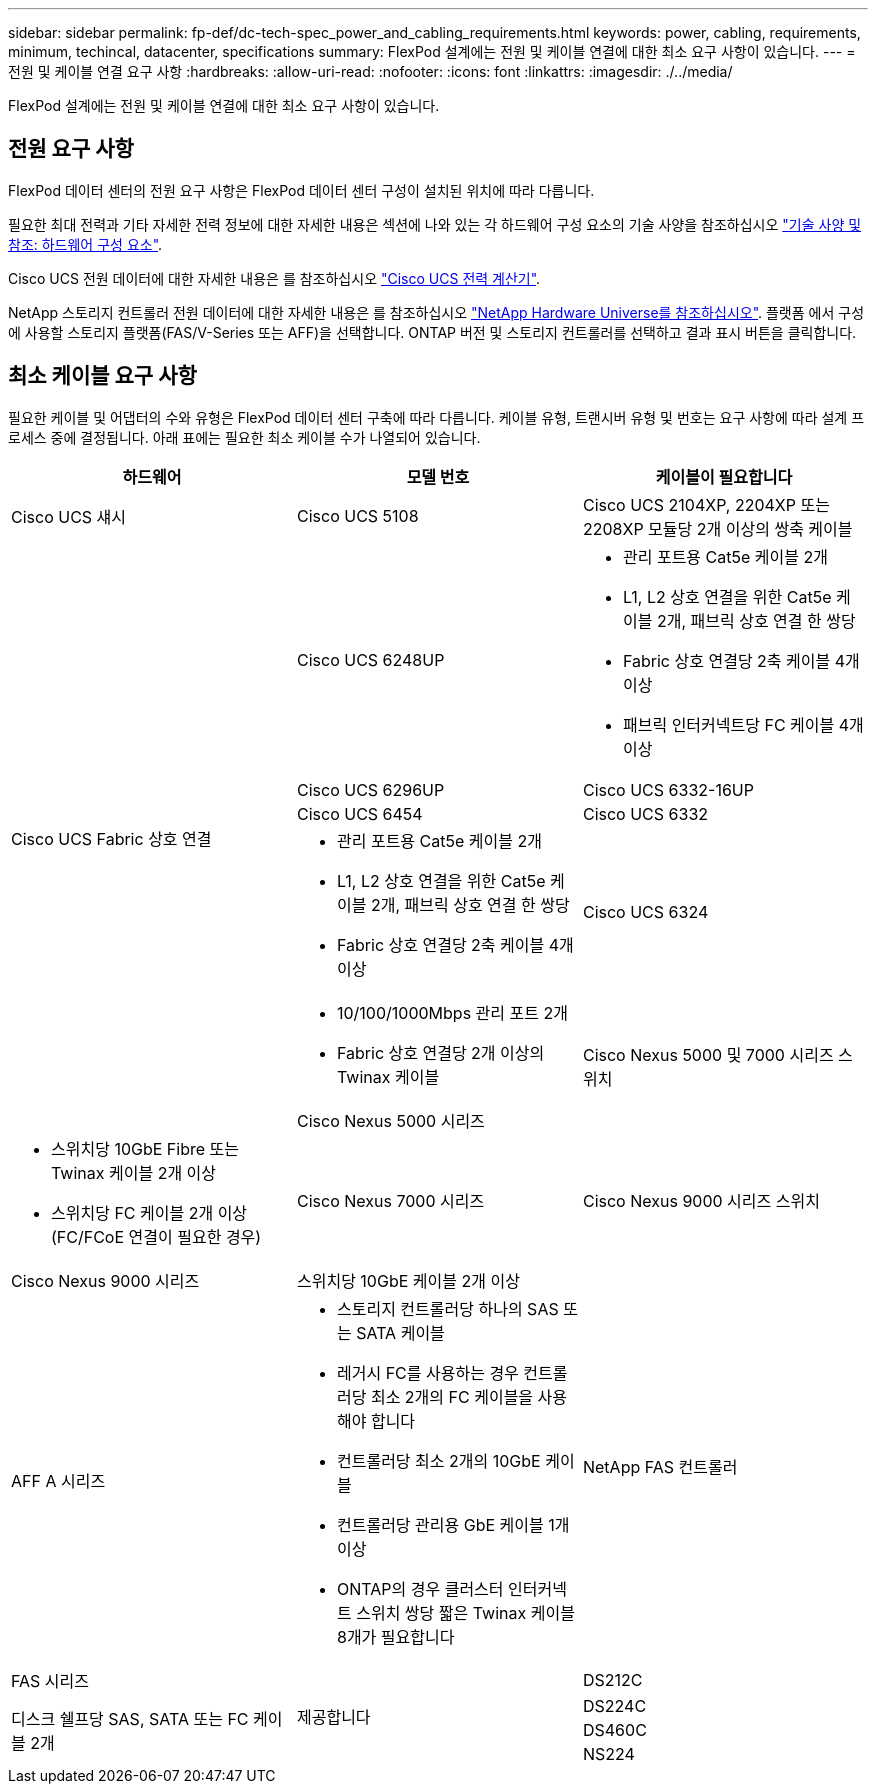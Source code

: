 ---
sidebar: sidebar 
permalink: fp-def/dc-tech-spec_power_and_cabling_requirements.html 
keywords: power, cabling, requirements, minimum, techincal, datacenter, specifications 
summary: FlexPod 설계에는 전원 및 케이블 연결에 대한 최소 요구 사항이 있습니다. 
---
= 전원 및 케이블 연결 요구 사항
:hardbreaks:
:allow-uri-read: 
:nofooter: 
:icons: font
:linkattrs: 
:imagesdir: ./../media/


FlexPod 설계에는 전원 및 케이블 연결에 대한 최소 요구 사항이 있습니다.



== 전원 요구 사항

FlexPod 데이터 센터의 전원 요구 사항은 FlexPod 데이터 센터 구성이 설치된 위치에 따라 다릅니다.

필요한 최대 전력과 기타 자세한 전력 정보에 대한 자세한 내용은 섹션에 나와 있는 각 하드웨어 구성 요소의 기술 사양을 참조하십시오 link:dc-tech-spec_technical_specifications_and_references.html["기술 사양 및 참조: 하드웨어 구성 요소"].

Cisco UCS 전원 데이터에 대한 자세한 내용은 를 참조하십시오 http://www.cisco.com/assets/cdc_content_elements/flash/dataCenter/cisco_ucs_power_calculator/["Cisco UCS 전력 계산기"^].

NetApp 스토리지 컨트롤러 전원 데이터에 대한 자세한 내용은 를 참조하십시오 http://hwu.netapp.com/Controller/Index?platformTypeId=6780858["NetApp Hardware Universe를 참조하십시오"^]. 플랫폼 에서 구성에 사용할 스토리지 플랫폼(FAS/V-Series 또는 AFF)을 선택합니다. ONTAP 버전 및 스토리지 컨트롤러를 선택하고 결과 표시 버튼을 클릭합니다.



== 최소 케이블 요구 사항

필요한 케이블 및 어댑터의 수와 유형은 FlexPod 데이터 센터 구축에 따라 다릅니다. 케이블 유형, 트랜시버 유형 및 번호는 요구 사항에 따라 설계 프로세스 중에 결정됩니다. 아래 표에는 필요한 최소 케이블 수가 나열되어 있습니다.

|===
| 하드웨어 | 모델 번호 | 케이블이 필요합니다 


| Cisco UCS 섀시 | Cisco UCS 5108 | Cisco UCS 2104XP, 2204XP 또는 2208XP 모듈당 2개 이상의 쌍축 케이블 


.6+| Cisco UCS Fabric 상호 연결 | Cisco UCS 6248UP  a| 
* 관리 포트용 Cat5e 케이블 2개
* L1, L2 상호 연결을 위한 Cat5e 케이블 2개, 패브릭 상호 연결 한 쌍당
* Fabric 상호 연결당 2축 케이블 4개 이상
* 패브릭 인터커넥트당 FC 케이블 4개 이상




| Cisco UCS 6296UP 


| Cisco UCS 6332-16UP 


| Cisco UCS 6454 


| Cisco UCS 6332  a| 
* 관리 포트용 Cat5e 케이블 2개
* L1, L2 상호 연결을 위한 Cat5e 케이블 2개, 패브릭 상호 연결 한 쌍당
* Fabric 상호 연결당 2축 케이블 4개 이상




| Cisco UCS 6324  a| 
* 10/100/1000Mbps 관리 포트 2개
* Fabric 상호 연결당 2개 이상의 Twinax 케이블




.2+| Cisco Nexus 5000 및 7000 시리즈 스위치 | Cisco Nexus 5000 시리즈  a| 
* 스위치당 10GbE Fibre 또는 Twinax 케이블 2개 이상
* 스위치당 FC 케이블 2개 이상(FC/FCoE 연결이 필요한 경우)




| Cisco Nexus 7000 시리즈 


| Cisco Nexus 9000 시리즈 스위치 | Cisco Nexus 9000 시리즈 | 스위치당 10GbE 케이블 2개 이상 


.2+| NetApp FAS 컨트롤러 | AFF A 시리즈  a| 
* 스토리지 컨트롤러당 하나의 SAS 또는 SATA 케이블
* 레거시 FC를 사용하는 경우 컨트롤러당 최소 2개의 FC 케이블을 사용해야 합니다
* 컨트롤러당 최소 2개의 10GbE 케이블
* 컨트롤러당 관리용 GbE 케이블 1개 이상
* ONTAP의 경우 클러스터 인터커넥트 스위치 쌍당 짧은 Twinax 케이블 8개가 필요합니다




| FAS 시리즈 


.4+| 제공합니다 | DS212C .3+| 디스크 쉘프당 SAS, SATA 또는 FC 케이블 2개 


| DS224C 


| DS460C 


| NS224 | 디스크 쉘프당 100Gbps 구리 케이블 2개 
|===